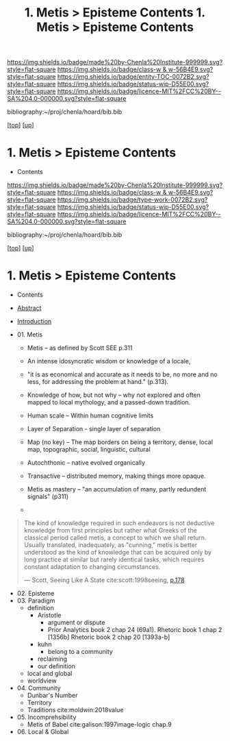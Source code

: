 #   -*- mode: org; fill-column: 60 -*-
#+STARTUP: showall
#+TITLE:  1. Metis > Episteme Contents

[[https://img.shields.io/badge/made%20by-Chenla%20Institute-999999.svg?style=flat-square]] 
[[https://img.shields.io/badge/class-w & w-56B4E9.svg?style=flat-square]]
[[https://img.shields.io/badge/entity-TOC-0072B2.svg?style=flat-square]]
[[https://img.shields.io/badge/status-wip-D55E00.svg?style=flat-square]]
[[https://img.shields.io/badge/licence-MIT%2FCC%20BY--SA%204.0-000000.svg?style=flat-square]]

bibliography:~/proj/chenla/hoard/bib.bib

[[[../../index.org][top]]] [[[../index.org][up]]]

*  1. Metis > Episteme Contents
:PROPERTIES:
:CUSTOM_ID:
:Name:     /home/deerpig/proj/chenla/warp/01/01/index.org
:Created:  2018-05-22T19:38@Prek Leap (11.642600N-104.919210W)
:ID:       2db7b42b-49d3-4b67-bbae-c9f5943393dd
:VER:      580264803.934271653
:GEO:      48P-491193-1287029-15
:BXID:     proj:LTS8-4374
:Class:    primer
:Entity:   toc
:Status:   wip
:Licence:  MIT/CC BY-SA 4.0
:END:

  - Contents
  
#+TITLE: 1. Metis > Episteme Contents
#+STARTUP: showall
#+TOC: headlines 4
#+PROPERTY: filename

[[https://img.shields.io/badge/made%20by-Chenla%20Institute-999999.svg?style=flat-square]] 
[[https://img.shields.io/badge/class-w & w-56B4E9.svg?style=flat-square]]
[[https://img.shields.io/badge/type-work-0072B2.svg?style=flat-square]]
[[https://img.shields.io/badge/status-wip-D55E00.svg?style=flat-square]]
[[https://img.shields.io/badge/licence-MIT%2FCC%20BY--SA%204.0-000000.svg?style=flat-square]]

bibliography:~/proj/chenla/hoard/bib.bib

[[[../../index.org][top]]] [[[../index.org][up]]]

* 1. Metis > Episteme Contents
:PROPERTIES:
:CUSTOM_ID:
:Name:     /home/deerpig/proj/chenla/warp/01/01/index.org
:Created:  2018-05-22T19:36@Prek Leap (11.642600N-104.919210W)
:ID:       039b2760-6014-475f-9aed-9ba7428d4cef
:VER:      580264661.203962224
:GEO:      48P-491193-1287029-15
:BXID:     proj:CQN2-1585
:Class:    primer
:Type:     work
:Status:   wip
:Licence:  MIT/CC BY-SA 4.0
:END:

   - Contents
   - [[./abstract.org][Abstract]]
   - [[./intro.org][Introduction]]

   - 01. Metis
     - Metis -- as defined by Scott SEE p.311
     - An intense idosyncratic wisdom or knowledge of a
       locale, 

     - "it is as economical and accurate as it needs to be,
       no more and no less, for addressing the problem at
       hand." (p.313).
     - Knowledge of how, but not why -- why not explored and
       often mapped to local mythology, and a passed-down tradition. 
     - Human scale  -- Within human cognitive limits
     - Layer of Separation - single layer of separation
     - Map (no key) -- The map borders on being a territory,  
       dense, local map, topographic, social, linguistic, cultural
     - Autochthonic -- native evolved organically
     - Transactive  -- distributed memory, making things
                       more opaque.
     - Metis as mastery -- "an accumulation of many, partly
       redundent signals" (p311)
     - 
#+begin_quote
The kind of knowledge required in such endeavors is not
deductive knowledge from first principles but rather what
Greeks of the classical period called metis, a concept to
which we shall return. Usually translated, inadequately, as
"cunning," metis is better understood as the kind of
knowledge that can be acquired only by long practice at
similar but rarely identical tasks, which requires constant
adaptation to changing circumstances.

— Scott, Seeing Like A State 
  cite:scott:1998seeing, [[pdfview:~/proj/chenla/hoard/lib/scott:1998seeing.pdf::177][p.178]]
#+end_quote


   - 02. Episteme
   - 03. Paradigm
     - definition
       - Aristotle
         - argument or dispute
         - Prior Analytics book 2 chap 24 (69a1).
           Rhetoric book 1 chap 2 [1356b]
           Rhetoric book 2 chap 20 [1393a-b]  
       - kuhn
         - belong to a community 
       - reclaiming
       - our definition
     - local and global
     - worldview
   - 04. Community
     - Dunbar's Number
     - Territory
     - Traditions cite:moldwin:2018value
   - 05. Incomprehsibility
     - Metis of Babel
       cite:galison:1997image-logic chap.9
   - 06. Local & Global
